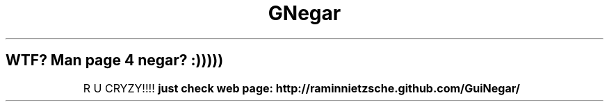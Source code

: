 .TH GNegar Man V 0.1.1 

.SH WTF? Man page 4 negar? :)))))
	R U CRYZY!!!!
.B	just check web page: http://raminnietzsche.github.com/GuiNegar/
